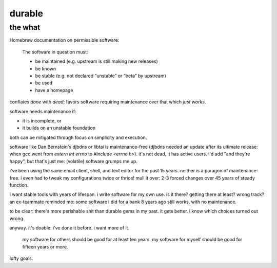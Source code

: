 ======================================================================
                               durable
======================================================================

the what
========

Homebrew documentation on permissible software:

  The software in question must:

  - be maintained (e.g. upstream is still making new releases)
  - be known
  - be stable (e.g. not declared “unstable” or “beta” by upstream)
  - be used
  - have a homepage

conflates *done* with *dead*; favors software requiring maintenance
over that which *just works*.

software needs maintenance if:

- it is incomplete, or
- it builds on an unstable foundation

both can be mitigated through focus on simplicity and execution.

software like Dan Bernstein's djbdns or libtai is maintenance-free
(djbdns needed an update after its ultimate release: when gcc went
from `extern int errno` to `#include <errno.h>`).  it's not dead,
it has active users.  i'd add "and they're happy", but that's just me:
(volatile) software grumps me up.

i've been using the same email client, shell, and text editor for the
past 15 years.  neither is a paragon of maintenance-free.  i even had
to tweak my configurations twice or thrice!  mull it over: 2-3 forced
changes over 45 years of steady function.

i want stable tools with years of lifespan.  i write software for my
own use.  is it there?  getting there at least?  wrong track?
an ex-teammate reminded me: some software i did for a bank 8 years
ago still works, with no maintenance.

to be clear: there's more perishable shit than durable gems in my past.
it gets better.  i know which choices turned out wrong.

anyway.  it's doable: i've done it before.  i want more of it.

  my software for others should be good for at least ten years.
  my software for myself should be good for fifteen years or more.

lofty goals.


.. the how
.. =======
